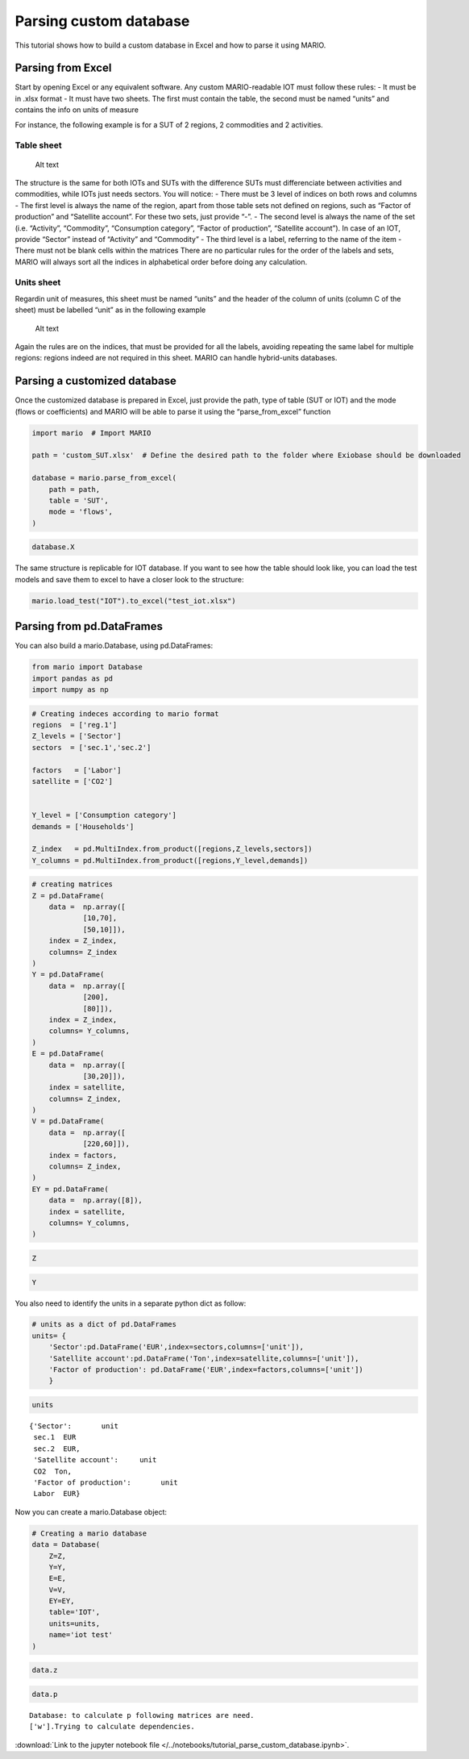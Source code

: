 Parsing custom database
=======================

This tutorial shows how to build a custom database in Excel and how to
parse it using MARIO.

Parsing from Excel
------------------

Start by opening Excel or any equivalent software. Any custom
MARIO-readable IOT must follow these rules: - It must be in .xlsx format
- It must have two sheets. The first must contain the table, the second
must be named “units” and contains the info on units of measure

For instance, the following example is for a SUT of 2 regions, 2
commodities and 2 activities.

Table sheet
~~~~~~~~~~~

.. figure:: SUT_example.jpg
   :alt: Alt text

   Alt text

The structure is the same for both IOTs and SUTs with the difference
SUTs must differenciate between activities and commodities, while IOTs
just needs sectors. You will notice: - There must be 3 level of indices
on both rows and columns - The first level is always the name of the
region, apart from those table sets not defined on regions, such as
“Factor of production” and “Satellite account”. For these two sets, just
provide “-”. - The second level is always the name of the set
(i.e. “Activity”, “Commodity”, “Consumption category”, “Factor of
production”, “Satellite account”). In case of an IOT, provide “Sector”
instead of “Activity” and “Commodity” - The third level is a label,
referring to the name of the item - There must not be blank cells within
the matrices There are no particular rules for the order of the labels
and sets, MARIO will always sort all the indices in alphabetical order
before doing any calculation.

Units sheet
~~~~~~~~~~~

Regardin unit of measures, this sheet must be named “units” and the
header of the column of units (column C of the sheet) must be labelled
“unit” as in the following example

.. figure:: units_example.jpg
   :alt: Alt text

   Alt text

Again the rules are on the indices, that must be provided for all the
labels, avoiding repeating the same label for multiple regions: regions
indeed are not required in this sheet. MARIO can handle hybrid-units
databases.

Parsing a customized database
-----------------------------

Once the customized database is prepared in Excel, just provide the
path, type of table (SUT or IOT) and the mode (flows or coefficients)
and MARIO will be able to parse it using the “parse_from_excel” function

.. code:: ipython3

    import mario  # Import MARIO
    
    path = 'custom_SUT.xlsx'  # Define the desired path to the folder where Exiobase should be downloaded
    
    database = mario.parse_from_excel(
        path = path,
        table = 'SUT',
        mode = 'flows',
    )

.. code:: ipython3

    database.X




.. raw:: html

    <div>
    <style scoped>
        .dataframe tbody tr th:only-of-type {
            vertical-align: middle;
        }
    
        .dataframe tbody tr th {
            vertical-align: top;
        }
    
        .dataframe thead th {
            text-align: right;
        }
    </style>
    <table border="1" class="dataframe">
      <thead>
        <tr style="text-align: right;">
          <th></th>
          <th></th>
          <th>Item</th>
          <th>production</th>
        </tr>
        <tr>
          <th>Region</th>
          <th>Level</th>
          <th>Item</th>
          <th></th>
        </tr>
      </thead>
      <tbody>
        <tr>
          <th rowspan="2" valign="top">R1</th>
          <th rowspan="2" valign="top">Activity</th>
          <th>Production of Goods</th>
          <td>1.0</td>
        </tr>
        <tr>
          <th>Production of Services</th>
          <td>0.9</td>
        </tr>
        <tr>
          <th rowspan="2" valign="top">R2</th>
          <th rowspan="2" valign="top">Activity</th>
          <th>Production of Goods</th>
          <td>1.0</td>
        </tr>
        <tr>
          <th>Production of Services</th>
          <td>1.2</td>
        </tr>
        <tr>
          <th rowspan="2" valign="top">R3</th>
          <th rowspan="2" valign="top">Activity</th>
          <th>Production of Goods</th>
          <td>1.0</td>
        </tr>
        <tr>
          <th>Production of Services</th>
          <td>0.9</td>
        </tr>
        <tr>
          <th rowspan="2" valign="top">R1</th>
          <th rowspan="2" valign="top">Commodity</th>
          <th>Goods</th>
          <td>45.0</td>
        </tr>
        <tr>
          <th>Services</th>
          <td>31.4</td>
        </tr>
        <tr>
          <th rowspan="2" valign="top">R2</th>
          <th rowspan="2" valign="top">Commodity</th>
          <th>Goods</th>
          <td>66.0</td>
        </tr>
        <tr>
          <th>Services</th>
          <td>44.0</td>
        </tr>
        <tr>
          <th rowspan="2" valign="top">R3</th>
          <th rowspan="2" valign="top">Commodity</th>
          <th>Goods</th>
          <td>61.0</td>
        </tr>
        <tr>
          <th>Services</th>
          <td>44.0</td>
        </tr>
      </tbody>
    </table>
    </div>



The same structure is replicable for IOT database. If you want to see
how the table should look like, you can load the test models and save
them to excel to have a closer look to the structure:

.. code:: ipython3

    mario.load_test("IOT").to_excel("test_iot.xlsx")

Parsing from pd.DataFrames
--------------------------

You can also build a mario.Database, using pd.DataFrames:

.. code:: ipython3

    from mario import Database
    import pandas as pd
    import numpy as np

.. code:: ipython3

    # Creating indeces according to mario format
    regions  = ['reg.1']
    Z_levels = ['Sector']
    sectors  = ['sec.1','sec.2']
    
    factors   = ['Labor']
    satellite = ['CO2'] 
    
    
    Y_level = ['Consumption category']
    demands = ['Households']
    
    Z_index   = pd.MultiIndex.from_product([regions,Z_levels,sectors])
    Y_columns = pd.MultiIndex.from_product([regions,Y_level,demands])

.. code:: ipython3

    # creating matrices
    Z = pd.DataFrame(
        data =  np.array([
                [10,70],
                [50,10]]),
        index = Z_index,
        columns= Z_index
    )
    Y = pd.DataFrame(
        data =  np.array([
                [200],
                [80]]),
        index = Z_index,
        columns= Y_columns,
    )
    E = pd.DataFrame(
        data =  np.array([
                [30,20]]),
        index = satellite,
        columns= Z_index,
    )
    V = pd.DataFrame(
        data =  np.array([
                [220,60]]),
        index = factors,
        columns= Z_index,
    )
    EY = pd.DataFrame(
        data =  np.array([8]),
        index = satellite,
        columns= Y_columns,
    )

.. code:: ipython3

    Z




.. raw:: html

    <div>
    <style scoped>
        .dataframe tbody tr th:only-of-type {
            vertical-align: middle;
        }
    
        .dataframe tbody tr th {
            vertical-align: top;
        }
    
        .dataframe thead tr th {
            text-align: left;
        }
    </style>
    <table border="1" class="dataframe">
      <thead>
        <tr>
          <th></th>
          <th></th>
          <th></th>
          <th colspan="2" halign="left">reg.1</th>
        </tr>
        <tr>
          <th></th>
          <th></th>
          <th></th>
          <th colspan="2" halign="left">Sector</th>
        </tr>
        <tr>
          <th></th>
          <th></th>
          <th></th>
          <th>sec.1</th>
          <th>sec.2</th>
        </tr>
      </thead>
      <tbody>
        <tr>
          <th rowspan="2" valign="top">reg.1</th>
          <th rowspan="2" valign="top">Sector</th>
          <th>sec.1</th>
          <td>10</td>
          <td>70</td>
        </tr>
        <tr>
          <th>sec.2</th>
          <td>50</td>
          <td>10</td>
        </tr>
      </tbody>
    </table>
    </div>



.. code:: ipython3

    Y




.. raw:: html

    <div>
    <style scoped>
        .dataframe tbody tr th:only-of-type {
            vertical-align: middle;
        }
    
        .dataframe tbody tr th {
            vertical-align: top;
        }
    
        .dataframe thead tr th {
            text-align: left;
        }
    </style>
    <table border="1" class="dataframe">
      <thead>
        <tr>
          <th></th>
          <th></th>
          <th></th>
          <th>reg.1</th>
        </tr>
        <tr>
          <th></th>
          <th></th>
          <th></th>
          <th>Consumption category</th>
        </tr>
        <tr>
          <th></th>
          <th></th>
          <th></th>
          <th>Households</th>
        </tr>
      </thead>
      <tbody>
        <tr>
          <th rowspan="2" valign="top">reg.1</th>
          <th rowspan="2" valign="top">Sector</th>
          <th>sec.1</th>
          <td>200</td>
        </tr>
        <tr>
          <th>sec.2</th>
          <td>80</td>
        </tr>
      </tbody>
    </table>
    </div>



You also need to identify the units in a separate python dict as follow:

.. code:: ipython3

    # units as a dict of pd.DataFrames
    units= {
        'Sector':pd.DataFrame('EUR',index=sectors,columns=['unit']),
        'Satellite account':pd.DataFrame('Ton',index=satellite,columns=['unit']),
        'Factor of production': pd.DataFrame('EUR',index=factors,columns=['unit'])
        }

.. code:: ipython3

    units




.. parsed-literal::

    {'Sector':       unit
     sec.1  EUR
     sec.2  EUR,
     'Satellite account':     unit
     CO2  Ton,
     'Factor of production':       unit
     Labor  EUR}



Now you can create a mario.Database object:

.. code:: ipython3

    # Creating a mario database
    data = Database(
        Z=Z,            
        Y=Y,
        E=E,
        V=V,
        EY=EY,
        table='IOT',
        units=units,
        name='iot test'
    )

.. code:: ipython3

    data.z




.. raw:: html

    <div>
    <style scoped>
        .dataframe tbody tr th:only-of-type {
            vertical-align: middle;
        }
    
        .dataframe tbody tr th {
            vertical-align: top;
        }
    
        .dataframe thead tr th {
            text-align: left;
        }
    
        .dataframe thead tr:last-of-type th {
            text-align: right;
        }
    </style>
    <table border="1" class="dataframe">
      <thead>
        <tr>
          <th></th>
          <th></th>
          <th>Region</th>
          <th colspan="2" halign="left">reg.1</th>
        </tr>
        <tr>
          <th></th>
          <th></th>
          <th>Level</th>
          <th colspan="2" halign="left">Sector</th>
        </tr>
        <tr>
          <th></th>
          <th></th>
          <th>Item</th>
          <th>sec.1</th>
          <th>sec.2</th>
        </tr>
        <tr>
          <th>Region</th>
          <th>Level</th>
          <th>Item</th>
          <th></th>
          <th></th>
        </tr>
      </thead>
      <tbody>
        <tr>
          <th rowspan="2" valign="top">reg.1</th>
          <th rowspan="2" valign="top">Sector</th>
          <th>sec.1</th>
          <td>0.035714</td>
          <td>0.500000</td>
        </tr>
        <tr>
          <th>sec.2</th>
          <td>0.178571</td>
          <td>0.071429</td>
        </tr>
      </tbody>
    </table>
    </div>



.. code:: ipython3

    data.p


.. parsed-literal::

    Database: to calculate p following matrices are need.
    ['w'].Trying to calculate dependencies.




.. raw:: html

    <div>
    <style scoped>
        .dataframe tbody tr th:only-of-type {
            vertical-align: middle;
        }
    
        .dataframe tbody tr th {
            vertical-align: top;
        }
    
        .dataframe thead th {
            text-align: right;
        }
    </style>
    <table border="1" class="dataframe">
      <thead>
        <tr style="text-align: right;">
          <th></th>
          <th></th>
          <th></th>
          <th>price index</th>
        </tr>
        <tr>
          <th>Region</th>
          <th>Level</th>
          <th>Item</th>
          <th></th>
        </tr>
      </thead>
      <tbody>
        <tr>
          <th rowspan="2" valign="top">reg.1</th>
          <th rowspan="2" valign="top">Sector</th>
          <th>sec.1</th>
          <td>1.0</td>
        </tr>
        <tr>
          <th>sec.2</th>
          <td>1.0</td>
        </tr>
      </tbody>
    </table>
    </div>



:download:`Link to the jupyter notebook file </../notebooks/tutorial_parse_custom_database.ipynb>`.
